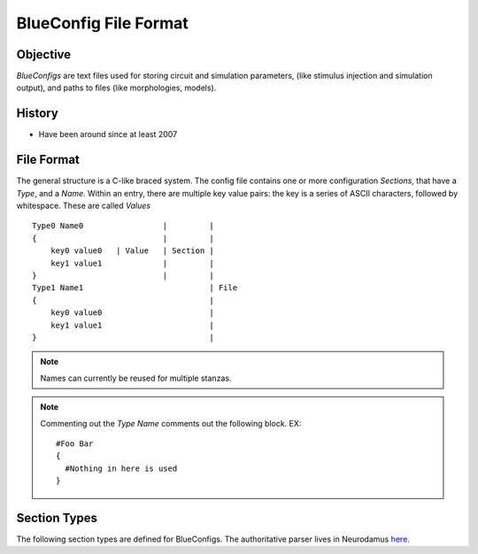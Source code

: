 BlueConfig File Format
======================

Objective
---------

`BlueConfigs` are text files used for storing circuit and simulation parameters,
(like stimulus injection and simulation output), and paths to files (like
morphologies, models).

History
-------

- Have been around since at least 2007


File Format
-----------

The general structure is a C-like braced system.  The config file contains one
or more configuration `Sections`, that have a `Type`, and a `Name`.
Within an entry, there are multiple key value pairs: the key is a series of
ASCII characters, followed by whitespace.  These are called `Values`

::

  Type0 Name0                 |         |
  {                           |         |
      key0 value0   | Value   | Section |
      key1 value1             |         |
  }                           |         |
  Type1 Name1                           | File
  {                                     |
      key0 value0                       |
      key1 value1                       |
  }                                     |


.. note:: Names can currently be reused for multiple stanzas.

.. note:: Commenting out the `Type Name` comments out the following block.  EX:

    ::

        #Foo Bar
        {
          #Nothing in here is used
        }

Section Types
-------------

The following section types are defined for BlueConfigs.  The authoritative
parser lives in
Neurodamus `here. <https://bbpcode.epfl.ch/browse/code/sim/neurodamus/bbp/tree/lib/hoclib/ConfigParser.hoc?h=HEAD>`_

.. blueconfig_section_index::


.. blueconfig_section:: Run
    :description:
     Defines the versioning, data sources, and simulation-wide parameters

    .. blueconfig_value:: ForwardSkip
        :type: int
        :required: False
        :unit:
        :description:
         Run without Stimulus or Reports for a given duration using a large
         timestep. This is to get the cells past any initial transience.

    .. blueconfig_value:: CurrentDir
        :type: abspath
        :required: False
        :unit:
        :description:
         Simulation execution directory. Will be prepended to other Run
         parameters if they do not use an absolute path: OutputRoot, TargetFile

    .. blueconfig_value:: Restore
        :type: string
        :required: False
        :unit:
        :description:
         Restore the state of the simulation saved in the provided file/directory.

    .. blueconfig_value:: MeshPath
        :type: abspath
        :required: False
        :unit:
        :description:
         Location of mesh files for 3D visualization

    .. blueconfig_value:: NumBonusFiles
        :type: int
        :required: False
        :unit:
        :description:
         Temporary support for allowing synapses from external sources (e.g.
         Thalamocortical input). Superseded by Projection section

    .. blueconfig_value:: TargetFile
        :type: abspath
        :required: True
        :unit:
        :description:
         Parameter giving location of custom user targets stored in the named
         file (referred to as user.target in remainder of document).

    .. blueconfig_value:: Note
        :type: string
        :required: False
        :unit:
        :description:
         Description field for adding details about the simulation. Recommended
         topics might be purpose of the sim, changes from other sims, paper
         references if trying to duplicate experiments, etc.

    .. blueconfig_value:: Duration
        :type: float
        :required: True
        :unit: ms
        :description:
         Simulation duration

    .. blueconfig_value:: svnPath
        :type: string
        :required: False
        :unit:
        :description:
         URL from where bglib simulation files can be downloaded

    .. blueconfig_value:: Version
        :type: string
        :required: False
        :unit:
        :description:
         Revision number of bglib to take from git/svn

    .. blueconfig_value:: OutputRoot
        :type: abspath
        :required: True
        :unit:
        :description:
         Location where report files should be written

    .. blueconfig_value:: Time
        :type: time
        :required: False
        :unit:
        :description:
         Time of config creation/modification with format hh:mm:ss

    .. blueconfig_value:: RNGMode
        :type: string
        :required: False
        :unit:
        :description:
         Random number generator used for simulation : MCellRan4 (default) or Random123

    .. blueconfig_value:: Simulator
        :type: string
        :required: False
        :unit:
        :description:
         Simulator engine used for execution : NEURON (default) or CORENEURON

    .. blueconfig_value:: ModelBuildingSteps
        :type: int
        :required: False
        :unit:
        :description:
         Number of steps used by NEURON to construct a model. If a given network model
         can not be loaded into memory, NEURON can divide a model into smaller pieces
         and then pass all pieces to CORENEURON for simulation. For example, with given
         number of compute nodes if NEURON can only simulate half of the model (due to
         limited memory), ModelBuildingSteps can be set to 2.

    .. blueconfig_value:: gitPath
        :type: string
        :required: False
        :unit:
        :description:
         URL from where bglib simulation files can be downloaded

    .. blueconfig_value:: ElectrodesPath
        :type: abspath
        :required: False
        :unit:
        :description:
         File path

    .. blueconfig_value:: METypePath
        :type: abspath
        :required: True
        :unit:
        :description:
         Location of metypes or CCells, the files defining morphological and
         electrical combinations used by the simulation.

    .. blueconfig_value:: MorphologyPath
        :type: abspath
        :required: True
        :unit:
        :description:
         Location of morphology files. Note that there should be two
         subdirectories, ascii and h5.

    .. blueconfig_value:: Save
        :type: path
        :required: False
        :unit:
        :description:
         name of the file or directory where the state of the simulation will be stored
         after a duration of "Time".

    .. blueconfig_value:: BioName
        :type: string
        :required: False
        :unit:
        :description:

    .. blueconfig_value:: CircuitPath
        :type: abspath
        :required: False
        :unit:
        :description:
         Location of circuit.mvd2 file containing general circuit geometry

    .. blueconfig_value:: BaseSeed
        :type: int
        :required: False
        :unit:
        :description:
         For random sequences, the BaseSeed is added in order to give the user
         the capacity to change the sequences.

    .. blueconfig_value:: nrnPath
        :type: abspath
        :required: True
        :unit:
        :description:
         Location of nrn synapse file and additional circuit description files:
         start.ncs and start.target

    .. blueconfig_value:: NumSynapseFiles
        :type: int
        :required: False
        :unit:
        :description:
         The number of synapse files. To be made obsolete once better metadata
         handling is added.

    .. blueconfig_value:: RunMode
        :type: RunMode
        :required: False
        :unit:
        :description:
         Optional parameter which currently accepts WholeCell and LoadBalance
         as a valid values. Neurons will be distributed round-robin, otherwise.
         If CORENEURON simulator is being used, WholeCell should be used.

    .. blueconfig_value:: Prefix
        :type: abspath
        :required: False
        :unit:
        :description:
         Root file path which may be prepended to other Run parameters if they
         do not use an absolute path: MorphologyPath, METypePath,MeshPath,
         CircuitPath, nrnPath

    .. blueconfig_value:: SynapseMode
        :type: string
        :required: False
        :unit:
        :description:

    .. blueconfig_value:: CentralHyperColumn
        :type: string
        :required: False
        :unit:
        :description:

    .. blueconfig_value:: Date
        :type: date
        :required: False
        :unit:
        :description:
         Day of config creation/modification with format dd:mm:yy

    .. blueconfig_value:: Dt
        :type: float
        :required: True
        :unit: ms
        :description:
         Duration of a single integration timestep

    .. blueconfig_value:: ProspectiveHosts
        :type: int
        :required: False
        :unit:
        :description:
         deprecated, use ModelBuildingSteps instead

    .. blueconfig_value:: BonusSynapseFile
        :type: abspath
        :required: False
        :unit:
        :description:
         Use Projection instead. Name of additional files containing synapse
         data. This is useful for introducing synapses from "external" sources
         such as long range connections from other brain regions.

    .. blueconfig_value:: CircuitTarget
        :type: string
        :required: False
        :unit:
        :description:
         Parameter which will restrict the neurons instantiated to those in the
         named target. Target can be from start.target or target file given to
         TargetFile paramter.)

.. blueconfig_section:: Stimulus
    :description:
     Describes one pattern of stimulus that can be injected into multiple
     locations using one or more StimulusInject sections

    .. blueconfig_value:: NumOfSynapses
        :type: int
        :required: False
        :unit:
        :description:
         For NPoisson Stimulus. The number of synapses to create

    .. blueconfig_value:: Name
        :type: string
        :required: False
        :unit:
        :description:

    .. blueconfig_value:: Functions
        :type: string
        :required: False
        :unit:
        :description:
         deprecated

    .. blueconfig_value:: PercentLess
        :type: float
        :required: False
        :unit:
        :description:
         For Subthreshold stimulus, each cell has a defined amount of current
         which will trigger one spike in 2 seconds. This pattern will use that
         defined current and scale it according to the PercentLess value

    .. blueconfig_value:: Pattern
        :type: Pattern
        :required: True
        :unit:
        :description:
         Type of stimulus: Linear, RelativeLinear, Pulse, NPoisson,
         NPoissonInhomogeneus, Sinusoidal(deprecated), Subthreshold, Noise,
         SynapseReplay, Hyperpolarizing, ReplayVoltageTrace, SEClamp

    .. blueconfig_value:: SynapseConfigure
        :type: string
        :required: False
        :unit:
        :description:
         For NPoisson Stimuli, allows the user to specify a Synapse object type
         which is available to the simulator. The default is ExpSyn. Possible
         values are : ProbAMPANMDA_EMS, ProbGABAAB_EMS, and ExpSyn.

    .. blueconfig_value:: PercentStart
        :type: float
        :required: False
        :unit:
        :description:
         For RelativeLinear, the percentage of a cell's threshold current to
         inject at the start of the injection

    .. blueconfig_value:: DataSetLabel
        :type: string
        :required: False
        :unit:
        :description:
         For ReplayVoltageTrace, the dataset which is to be opened and read to
         get voltage data

    .. blueconfig_value:: Delay
        :type: float
        :required: True
        :unit: ms
        :description:
         Time when stimulus commences

    .. blueconfig_value:: Width
        :type: float
        :required: False
        :unit: ms
        :description:
         For Pulse Stimulus, the duration in ms of a single pulse

    .. blueconfig_value:: relAmp
        :type: float
        :required: False
        :unit:
        :description:

    .. blueconfig_value:: Mode
        :type: Mode
        :required: True
        :unit:
        :description:
         Current is used for most stimuli.  Exceptions include
         ReplayVoltageTrace and SEClamp which then use "Voltage" instead

    .. blueconfig_value:: Table
        :type: abspath
        :required: False
        :unit:
        :description:
         File path

    .. blueconfig_value:: Var
        :type: float
        :required: False
        :unit:
        :description:
         deprecated

    .. blueconfig_value:: Variance
        :type: float
        :required: False
        :unit:
        :description:
         For Noise stimuli, the variance around the mean

    .. blueconfig_value:: Parameter
        :type: string
        :required: False
        :unit:
        :description:
         deprecated

    .. blueconfig_value:: Lambda
        :type: float
        :required: False
        :unit:
        :description:
         For NPoisson Stimulus to configure the random distribution

    .. blueconfig_value:: MeanPercent
        :type: float
        :required: False
        :unit:
        :description:
         For Noise stimulus, the mean value of current to inject is a
         percentage of a cell's threshold current.  Used instead of 'Mean'

    .. blueconfig_value:: AmpStart
        :type: float
        :required: False
        :unit: mA
        :description:
         The amount of current initially injected when the stimulus activates

    .. blueconfig_value:: PhaseShift
        :type: float
        :required: False
        :unit:
        :description:
         For Sine (deprecated)

    .. blueconfig_value:: Weight
        :type: float
        :required: False
        :unit:
        :description:
         For NPoisson Stimulus. The strength of the created synapse

    .. blueconfig_value:: Format
        :type: Format
        :required: False
        :unit:
        :description:

    .. blueconfig_value:: PercentEnd
        :type: float
        :required: False
        :unit:
        :description:
         For RelativeLinear, the percentage of a cell's threshold current to
         inject at the end of the injection

    .. blueconfig_value:: Resume
        :type: string
        :required: False
        :unit:
        :description:
         deprecated

    .. blueconfig_value:: TBins
        :type: string
        :required: False
        :unit:
        :description:

    .. blueconfig_value:: AmpEnd
        :type: float
        :required: False
        :unit: mA
        :description:
         The final current when a stimulus concludes. Used by Linear

    .. blueconfig_value:: WaitingTime
        :type: float
        :required: False
        :unit:
        :description:
         deprecated

    .. blueconfig_value:: SynapseType
        :type: string
        :required: False
        :unit:
        :description:

    .. blueconfig_value:: Rate
        :type: string
        :required: False
        :unit:
        :description:

    .. blueconfig_value:: Frequency
        :type: float
        :required: False
        :unit: Hz
        :description:
         For Pulse Stimulus, the frequency of pulse trains

    .. blueconfig_value:: VerticalTranslation
        :type: float
        :required: False
        :unit:
        :description:
         For Sine (deprecated)

    .. blueconfig_value:: Voltage
        :type: float
        :required: False
        :unit:
        :description:
         For SEClamp, specifies the membrane voltage the targeted cells should
         be held at.

    .. blueconfig_value:: File
        :type: abspath
        :required: False
        :unit:
        :description:
         File path

    .. blueconfig_value:: Offset
        :type: float
        :required: False
        :unit:
        :description:
         For Pulse Stimulus, a std dev value each cell will apply to the Delay
         in order to add variation to the stimulation.

    .. blueconfig_value:: Duration
        :type: float
        :required: True
        :unit: ms
        :description:
         Time length of stimulus duration

    .. blueconfig_value:: SpikeFile
        :type: path
        :required: False
        :unit:
        :description:
         For SynapseReplay, indicates the location of the file with the spike
         info for injection

    .. blueconfig_value:: Dt
        :type: float
        :required: False
        :unit:
        :description:

    .. blueconfig_value:: Mean
        :type: float
        :required: False
        :unit: mA
        :description:
         For Noise stimulus, the mean value of current to inject

    .. blueconfig_value:: Electrode
        :type: string
        :required: False
        :unit:
        :description:
         Electrode section to use

    .. blueconfig_value:: H5File
        :type: path
        :required: False
        :unit:
        :description:
         For ReplayVoltageTrace, path to hdf5 file where voltage info is to be
         read so that it can be applied to corresponding cells in the
         simulation.

.. blueconfig_section:: StimulusInject
    :description:
     Pairs a Stimulus with a Target so that the stimulus is applied to the
     cells that make up the target.

    .. blueconfig_value:: Stimulus
        :type: string
        :required: True
        :unit:
        :description:
         Named stimulus

    .. blueconfig_value:: Target
        :type: target
        :required: True
        :unit:
        :description:
         Name of a target in start.target or user.target toreceive the
         stimulation

.. blueconfig_section:: Modification
    :description:
     Applies the necessary steps to simulate a chosen tissue manipulation
     from those available

    .. blueconfig_value:: GifParamsPath
        :type: abspath
        :required: False
        :unit:
        :description:
         Description: Define path to .h5 file where parameters for simplified
         GIF neurons are stored

    .. blueconfig_value:: Type
        :type: string
        :required: True
        :unit:
        :description:
         Name of one of the available Tissue Manipulations. Currently
         available: TTX

    .. blueconfig_value:: Target
        :type: target
        :required: True
        :unit:
        :description:
         Name of the target in start.target or user.target to receive the
         manipulation

.. blueconfig_section:: NeuronConfigure
    :description:
     Allows a snippet of hoc code to be defined and executed on a Target.
     Useful for simple changes that are currently not handled under the
     repertoire of Modification sections.

    .. blueconfig_value:: Target
        :type: target
        :required: True
        :unit:
        :description:
         Name of the target in start.target or user.target to receive the
         configuration

    .. blueconfig_value:: Configure
        :type: string
        :required: True
        :unit:
        :description:
         Snippet of hoc code which will be applied to the sections of the cell
         objects in the designated target

.. blueconfig_section:: Spine
    :description:
     Unknown Description

    .. blueconfig_value:: Target
        :type: target
        :required: True
        :unit:
        :description:
         neuron target (defined in start.target or user.target)

    .. blueconfig_value:: Delay
        :type: int
        :required: True
        :unit:
        :description:

    .. blueconfig_value:: OnlyStim
        :type: int
        :required: False
        :unit:
        :description:

    .. blueconfig_value:: Frequency
        :type: float
        :required: True
        :unit:
        :description:

    .. blueconfig_value:: Amplitude
        :type: float
        :required: True
        :unit:
        :description:

    .. blueconfig_value:: Factor
        :type: float
        :required: True
        :unit:
        :description:

    .. blueconfig_value:: Duration
        :type: int
        :required: True
        :unit:
        :description:

.. blueconfig_section:: Report
    :description:
     Controls data collection during the simulation to collect things like
     compartment voltage.

    .. blueconfig_value:: Scaling
        :type: string
        :required: False
        :unit:
        :description:
         For Summation reports, the user can specify the handling of density
         values: "None" disables all scaling, "Area" (default) converts density
         to area values. This makes them compatible with values from point
         processes such as synapses.

    .. blueconfig_value:: Electrode
        :type: string
        :required: False
        :unit:
        :description:
         Name of an electrode section

    .. blueconfig_value:: Target
        :type: target
        :required: True
        :unit:
        :description:
         Defines what is to be reported. Note that cell targets versus
         compartment targets can influence report behavior

    .. blueconfig_value:: StartTime
        :type: float
        :required: True
        :unit:
        :description:
         Time to start reporting

    .. blueconfig_value:: Format
        :type: string
        :required: True
        :unit:
        :description:
         ASCII, HDF5 or Bin defining report output format

    .. blueconfig_value:: ReportOn
        :type: string
        :required: True
        :unit:
        :description:
         The NEURON variable to access

    .. blueconfig_value:: Dt
        :type: float
        :required: True
        :unit:
        :description:
         Frequency of reporting in milliseconds

    .. blueconfig_value:: EndTime
        :type: float
        :required: True
        :unit:
        :description:
         Time to stop reporting

    .. blueconfig_value:: Type
        :type: string
        :required: True
        :unit:
        :description:
         Compartment, Summation, or Synapse. Compartment means that each
         compartment outputs separately in the report file.Summation will sum
         up the compartments and write a single value to the report. Synapse
         indicates that each synapse will have a separate entry in the report

    .. blueconfig_value:: Unit
        :type: string
        :required: True
        :unit:
        :description:
         String to output as descriptive test for unit recorded. Not validated
         for correctness

.. blueconfig_section:: Connection
    :description:
     Adjusts the synaptic strength between two sets of cells.

    .. blueconfig_value:: CorrectionThreshold
        :type: float
        :required: False
        :unit:
        :description:
         Only apply synaptic correction if path distance of original synaptic
         location to middle of soma is bigger than this value in um.

    .. blueconfig_value:: Destination
        :type: target
        :required: True
        :unit:
        :description:
         Target defining postsynaptic cells

    .. blueconfig_value:: SynapseConfigure
        :type: string
        :required: False
        :unit:
        :description:
         Provide a snippet of hoc code which is to be executed on the synapse
         objects created under this Connection section

    .. blueconfig_value:: Correct_New_Import3d
        :type: string
        :required: False
        :unit:
        :description:
         Correct for discrepancy when correction functions have been estimated
         with new Import3D where all dendrites are connected to soma(0.5) and
         not soma(0) which is the legacy case.

    .. blueconfig_value:: Delay
        :type: float
        :required: False
        :unit:
        :description:
         The weight modifications of this Connection can be applied after a
         specified delay has elapsed. Note that only Weight modifications are
         applied and no other features of Connection sections

    .. blueconfig_value:: Source
        :type: target
        :required: True
        :unit:
        :description:
         Target defining presynaptic cells

    .. blueconfig_value:: SynapseID
        :type: string
        :required: False
        :unit:
        :description:
         Temporary feature to allow finer granularity of synapse selection.
         Takes the integer id given by circuit building for synapses. Note that
         this makes the Config file highly dependent on the recipe file used
         since the integer id is generated based on the recipe. Future
         implementations of this feature need to remove this dependency.

    .. blueconfig_value:: Weight
        :type: float
        :required: False
        :unit:
        :description:
         Scalar used to adjust synaptic strength

    .. blueconfig_value:: SomaSynCorrectionPath
        :type: path
        :required: False
        :unit:
        :description:
         Path to additional .h5 file where synaptic correction functions are
         stored.

    .. blueconfig_value:: ApplyCorrection
        :type: string
        :required: False
        :unit:
        :description:
         Synaptic correction will only be applied if True.

    .. blueconfig_value:: UseSTDP
        :type: string
        :required: False
        :unit:
        :description:
         Activates the synapse to use plasticity. Options include Doublet or
         Triplet

    .. blueconfig_value:: SpontMinis
        :type: float
        :required: False
        :unit:
        :description:
         During simulation, Synapses created under this Connection section will
         spontaneously trigger with the given rate

    .. blueconfig_value:: SynapseToSoma
        :type: string
        :required: False
        :unit:
        :description:
         Move all synapses to soma if True.

    .. blueconfig_value:: ModOverride
        :type: string
        :required: False
        :unit:
        :description:
         Override synaptic helper function (GABAABHelper.hoc or
         AMPANMDAHelper.hoc) with this new helper function. Only give prefix,
         e.g. "Newfun" uses NewfunHelper.hoc

.. blueconfig_section:: Electrode
    :description:
     Unknown Description

    .. blueconfig_value:: y
        :type: float
        :required: True
        :unit: um
        :description:
         y position

    .. blueconfig_value:: x
        :type: float
        :required: True
        :unit: um
        :description:
         x position

    .. blueconfig_value:: z
        :type: float
        :required: True
        :unit: um
        :description:
         z position

    .. blueconfig_value:: Version
        :type: int
        :required: False
        :unit:
        :description:
         version of the reader to use

    .. blueconfig_value:: File
        :type: path
        :required: True
        :unit:
        :description:
         file name under the electrodePath directory

.. blueconfig_section:: Projection
    :description:
     Designed to take into account axons projecting to and from different
     areas of the brain. It can also be used to take gap junctions into
     account.

    .. blueconfig_value:: Path
        :type: abspath
        :required: True
        :unit:
        :description:
         Location of data files with additional connectivity info

    .. blueconfig_value:: Type
        :type: string
        :required: False
        :unit:
        :description:
         Distinguishes "Synaptic" projections from "GapJunction" projections.
         If omitted, Synaptic is assumed.

    .. blueconfig_value:: NumSynapseFiles
        :type: int
        :required: False
        :unit:
        :description:
         The number of synapse files. To be made obsolete once better metadata
         handling is added.

    .. blueconfig_value:: Source
        :type: target
        :required: False
        :unit:
        :description:
         Optional. Provides new gids if the connection sources are external to
         the main circuit

